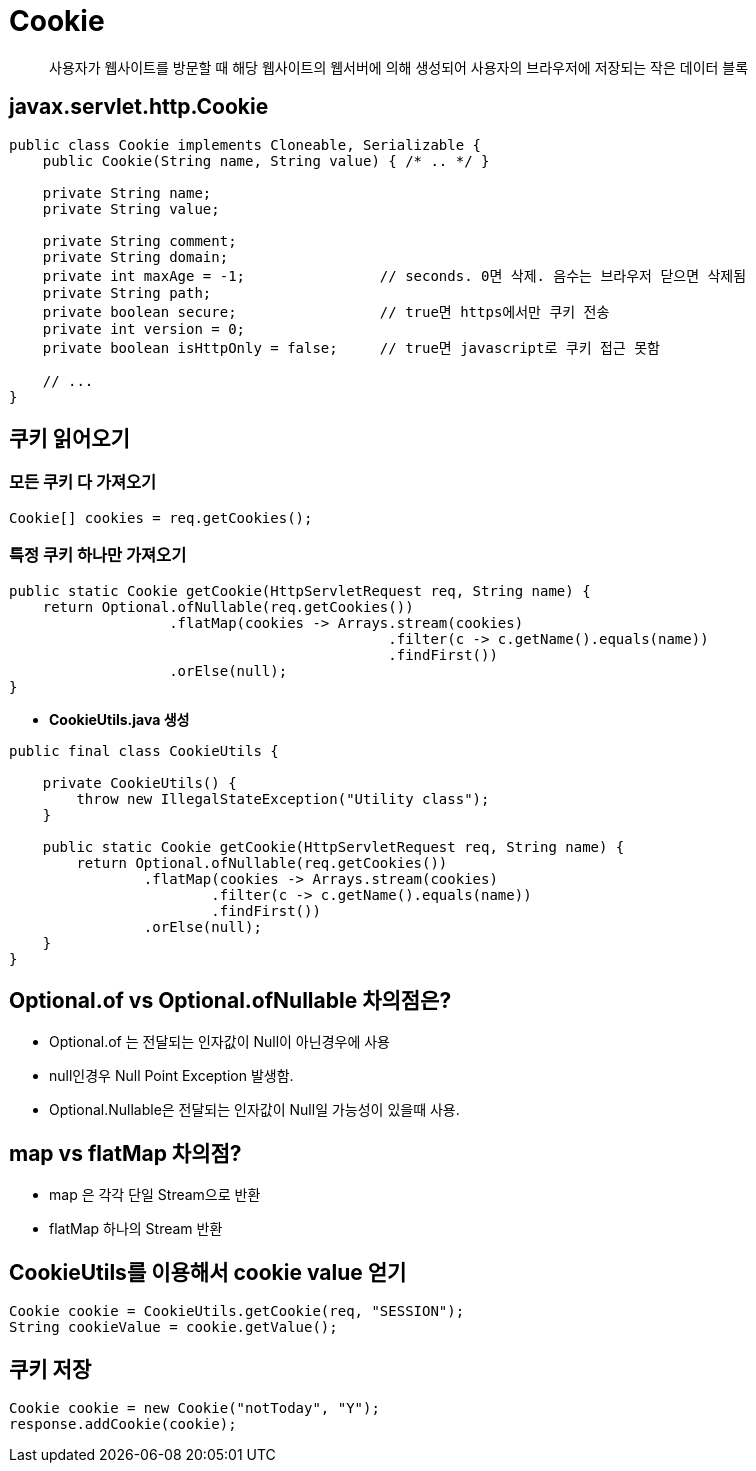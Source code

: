 = Cookie

____

사용자가 웹사이트를 방문할 때
해당 웹사이트의 웹서버에 의해 생성되어
사용자의 브라우저에 저장되는
작은 데이터 블록

____

== javax.servlet.http.Cookie

[source,java]
----
public class Cookie implements Cloneable, Serializable {
    public Cookie(String name, String value) { /* .. */ }

    private String name;
    private String value;

    private String comment;
    private String domain;
    private int maxAge = -1;                // seconds. 0면 삭제. 음수는 브라우저 닫으면 삭제됨
    private String path;
    private boolean secure;                 // true면 https에서만 쿠키 전송
    private int version = 0;
    private boolean isHttpOnly = false;     // true면 javascript로 쿠키 접근 못함

    // ...
}

----

== 쿠키 읽어오기

=== *모든 쿠키 다 가져오기*

[source,java]
----
Cookie[] cookies = req.getCookies();

----

=== *특정 쿠키 하나만 가져오기*

[source,java]
----
public static Cookie getCookie(HttpServletRequest req, String name) {
    return Optional.ofNullable(req.getCookies())
                   .flatMap(cookies -> Arrays.stream(cookies)
                                             .filter(c -> c.getName().equals(name))
                                             .findFirst())
                   .orElse(null);
}

----

* *CookieUtils.java 생성*
[source,java]
----
public final class CookieUtils {

    private CookieUtils() {
        throw new IllegalStateException("Utility class");
    }

    public static Cookie getCookie(HttpServletRequest req, String name) {
        return Optional.ofNullable(req.getCookies())
                .flatMap(cookies -> Arrays.stream(cookies)
                        .filter(c -> c.getName().equals(name))
                        .findFirst())
                .orElse(null);
    }
}

----

== Optional.of vs Optional.ofNullable 차의점은?

* Optional.of 는 전달되는 인자값이 Null이 아닌경우에 사용
* null인경우 Null Point Exception 발생함.
* Optional.Nullable은 전달되는 인자값이 Null일 가능성이 있을때 사용.

== map vs flatMap 차의점?

* map 은 각각 단일 Stream으로 반환
* flatMap 하나의 Stream 반환

== CookieUtils를 이용해서 cookie value 얻기

[source,java]
----
Cookie cookie = CookieUtils.getCookie(req, "SESSION");
String cookieValue = cookie.getValue();
----

== 쿠키 저장

[source,java]
----
Cookie cookie = new Cookie("notToday", "Y");
response.addCookie(cookie);
----